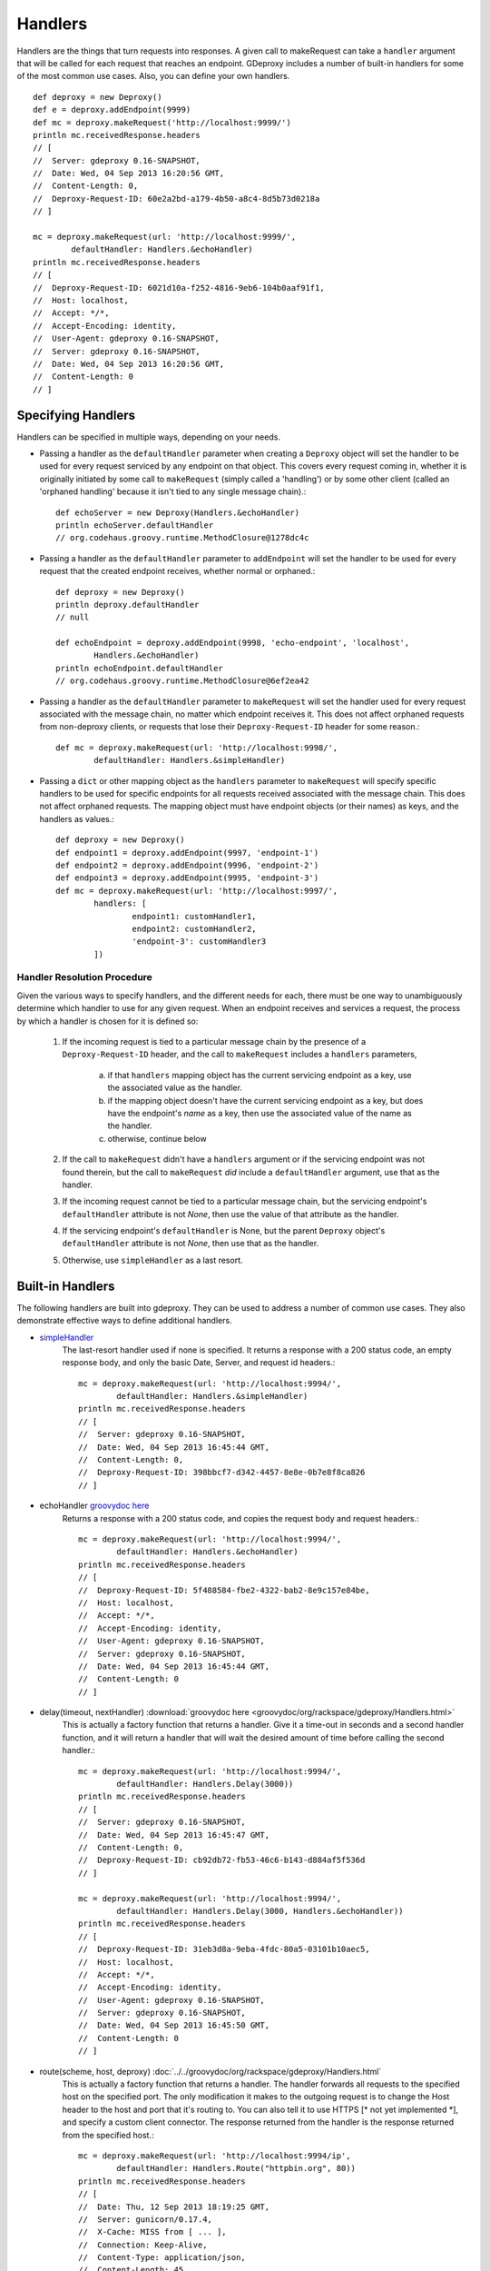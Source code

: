 ==========
 Handlers
==========

Handlers are the things that turn requests into responses. A given call to
makeRequest can take a ``handler`` argument that will be called for each
request that reaches an endpoint. GDeproxy includes a number of built-in
handlers for some of the most common use cases. Also, you can define your own
handlers.
::

    def deproxy = new Deproxy()
    def e = deproxy.addEndpoint(9999)
    def mc = deproxy.makeRequest('http://localhost:9999/')
    println mc.receivedResponse.headers
    // [
    //  Server: gdeproxy 0.16-SNAPSHOT,
    //  Date: Wed, 04 Sep 2013 16:20:56 GMT,
    //  Content-Length: 0,
    //  Deproxy-Request-ID: 60e2a2bd-a179-4b50-a8c4-8d5b73d0218a
    // ]

    mc = deproxy.makeRequest(url: 'http://localhost:9999/',
            defaultHandler: Handlers.&echoHandler)
    println mc.receivedResponse.headers
    // [
    //  Deproxy-Request-ID: 6021d10a-f252-4816-9eb6-104b0aaf91f1,
    //  Host: localhost,
    //  Accept: */*,
    //  Accept-Encoding: identity,
    //  User-Agent: gdeproxy 0.16-SNAPSHOT,
    //  Server: gdeproxy 0.16-SNAPSHOT,
    //  Date: Wed, 04 Sep 2013 16:20:56 GMT,
    //  Content-Length: 0
    // ]


Specifying Handlers
===================

Handlers can be specified in multiple ways, depending on your needs.

- Passing a handler as the ``defaultHandler`` parameter when creating a
  ``Deproxy`` object will set the handler to be used for every request serviced
  by any endpoint on that object. This covers every request coming in, whether
  it is originally initiated by some call to ``makeRequest`` (simply called a
  'handling') or by some other client (called an 'orphaned handling' because it
  isn't tied to any single message chain).::

    def echoServer = new Deproxy(Handlers.&echoHandler)
    println echoServer.defaultHandler
    // org.codehaus.groovy.runtime.MethodClosure@1278dc4c

- Passing a handler as the ``defaultHandler`` parameter to ``addEndpoint``
  will set the handler to be used for every request that the created endpoint
  receives, whether normal or orphaned.::

    def deproxy = new Deproxy()
    println deproxy.defaultHandler
    // null

    def echoEndpoint = deproxy.addEndpoint(9998, 'echo-endpoint', 'localhost',
            Handlers.&echoHandler)
    println echoEndpoint.defaultHandler
    // org.codehaus.groovy.runtime.MethodClosure@6ef2ea42

- Passing a handler as the ``defaultHandler`` parameter to ``makeRequest``
  will set the handler used for every request associated with the message
  chain, no matter which endpoint receives it. This does not affect orphaned
  requests from non-deproxy clients, or requests that lose their
  ``Deproxy-Request-ID`` header for some reason.::

    def mc = deproxy.makeRequest(url: 'http://localhost:9998/',
            defaultHandler: Handlers.&simpleHandler)

- Passing a ``dict`` or other mapping object as the ``handlers`` parameter to
  ``makeRequest`` will specify specific handlers to be used for specific
  endpoints for all requests received associated with the message chain. This
  does not affect orphaned requests. The mapping object must have endpoint
  objects (or their names) as keys, and the handlers as values.::

    def deproxy = new Deproxy()
    def endpoint1 = deproxy.addEndpoint(9997, 'endpoint-1')
    def endpoint2 = deproxy.addEndpoint(9996, 'endpoint-2')
    def endpoint3 = deproxy.addEndpoint(9995, 'endpoint-3')
    def mc = deproxy.makeRequest(url: 'http://localhost:9997/',
            handlers: [
                    endpoint1: customHandler1,
                    endpoint2: customHandler2,
                    'endpoint-3': customHandler3
            ])


Handler Resolution Procedure
----------------------------

Given the various ways to specify handlers, and the different needs for each,
there must be one way to unambiguously determine which handler to use for any
given request. When an endpoint receives and services a request, the process by
which a handler is chosen for it is defined so:

    1. If the incoming request is tied to a particular message chain by the
       presence of a ``Deproxy-Request-ID`` header, and the call to
       ``makeRequest`` includes a ``handlers`` parameters,

        a. if that ``handlers`` mapping object has the current servicing
           endpoint as a key, use the associated value as the handler.
        b. if the mapping object doesn't have the current servicing endpoint as
           a key, but does have the endpoint's *name* as a key, then use the
           associated value of the name as the handler.
        c. otherwise, continue below

    2. If the call to ``makeRequest`` didn't have a ``handlers`` argument or
       if the servicing endpoint was not found therein, but the call to
       ``makeRequest`` *did* include a ``defaultHandler`` argument, use that
       as the handler.

    3. If the incoming request cannot be tied to a particular message chain,
       but the servicing endpoint's ``defaultHandler`` attribute is not
       `None`, then use the value of that attribute as the handler.

    4. If the servicing endpoint's ``defaultHandler`` is None, but the parent
       ``Deproxy`` object's ``defaultHandler`` attribute is not `None`, then
       use that as the handler.

    5. Otherwise, use ``simpleHandler`` as a last resort.


Built-in Handlers
=================

The following handlers are built into gdeproxy. They can be used to address a
number of common use cases. They also demonstrate effective ways to define
additional handlers.

- `simpleHandler <_static/groovydoc/org/rackspace/gdeproxy/Handlers.html>`_
    The last-resort handler used if none is specified. It returns a response
    with a 200 status code, an empty response body, and only the basic Date,
    Server, and request id headers.::

        mc = deproxy.makeRequest(url: 'http://localhost:9994/',
                defaultHandler: Handlers.&simpleHandler)
        println mc.receivedResponse.headers
        // [
        //  Server: gdeproxy 0.16-SNAPSHOT,
        //  Date: Wed, 04 Sep 2013 16:45:44 GMT,
        //  Content-Length: 0,
        //  Deproxy-Request-ID: 398bbcf7-d342-4457-8e8e-0b7e8f8ca826
        // ]

- echoHandler `groovydoc here <../../groovydoc/org/rackspace/gdeproxy/Handlers.html>`_
    Returns a response with a 200 status code, and copies the request body and
    request headers.::

        mc = deproxy.makeRequest(url: 'http://localhost:9994/',
                defaultHandler: Handlers.&echoHandler)
        println mc.receivedResponse.headers
        // [
        //  Deproxy-Request-ID: 5f488584-fbe2-4322-bab2-8e9c157e84be,
        //  Host: localhost,
        //  Accept: */*,
        //  Accept-Encoding: identity,
        //  User-Agent: gdeproxy 0.16-SNAPSHOT,
        //  Server: gdeproxy 0.16-SNAPSHOT,
        //  Date: Wed, 04 Sep 2013 16:45:44 GMT,
        //  Content-Length: 0
        // ]

- delay(timeout, nextHandler) :download:`groovydoc here <groovydoc/org/rackspace/gdeproxy/Handlers.html>`
    This is actually a factory function that returns a handler. Give it a
    time-out in seconds and a second handler function, and it will return a
    handler that will wait the desired amount of time before calling the second
    handler.::

        mc = deproxy.makeRequest(url: 'http://localhost:9994/',
                defaultHandler: Handlers.Delay(3000))
        println mc.receivedResponse.headers
        // [
        //  Server: gdeproxy 0.16-SNAPSHOT,
        //  Date: Wed, 04 Sep 2013 16:45:47 GMT,
        //  Content-Length: 0,
        //  Deproxy-Request-ID: cb92db72-fb53-46c6-b143-d884af5f536d
        // ]

        mc = deproxy.makeRequest(url: 'http://localhost:9994/',
                defaultHandler: Handlers.Delay(3000, Handlers.&echoHandler))
        println mc.receivedResponse.headers
        // [
        //  Deproxy-Request-ID: 31eb3d8a-9eba-4fdc-80a5-03101b10aec5,
        //  Host: localhost,
        //  Accept: */*,
        //  Accept-Encoding: identity,
        //  User-Agent: gdeproxy 0.16-SNAPSHOT,
        //  Server: gdeproxy 0.16-SNAPSHOT,
        //  Date: Wed, 04 Sep 2013 16:45:50 GMT,
        //  Content-Length: 0
        // ]

- route(scheme, host, deproxy) :doc:`../../groovydoc/org/rackspace/gdeproxy/Handlers.html`
    This is actually a factory function that returns a handler. The handler
    forwards all requests to the specified host on the specified port. The
    only modification it makes to the outgoing request is to change the
    Host header to the host and port that it's routing to. You can also tell
    it to use HTTPS [* not yet implemented *], and specify a custom client
    connector. The response returned from the handler is the response returned
    from the specified host.::

        mc = deproxy.makeRequest(url: 'http://localhost:9994/ip',
                defaultHandler: Handlers.Route("httpbin.org", 80))
        println mc.receivedResponse.headers
        // [
        //  Date: Thu, 12 Sep 2013 18:19:25 GMT,
        //  Server: gunicorn/0.17.4,
        //  X-Cache: MISS from [ ... ],
        //  Connection: Keep-Alive,
        //  Content-Type: application/json,
        //  Content-Length: 45,
        //  Access-Control-Allow-Origin: *,
        //  Deproxy-Request-ID: 6c5b0741-87dc-456b-ae2f-87201efcf6e3
        // ]


Custom Handlers
===============

You can define your own handlers and pass them as the ``handler`` parameter to
makeRequest. Any method or closure that accepts a request parameter and
returns a ``Response`` object will do. Methods can be instance or static.
Closures can be stored or inline.
::


    def customHandler(request) {
        return new Response(606, 'Spoiler', null, 'Snape Kills Dumbledore')
    }

    // ...


    def mc = deproxy.makeRequest(url: "http://localhost:9999",
            defaultHandler: this.&customHandler)
    println mc.receivedResponse
    // Response(
    //  code=606,
    //  message=Spoiler,
    //  headers=[
    //      Server: gdeproxy 0.16-SNAPSHOT,
    //      Date: Wed, 04 Sep 2013 17:00:19 GMT,
    //      Content-Length: 22,
    //      Content-Type: text/plain,
    //      Deproxy-Request-ID: fe2f9d2d-ec03-4b7e-b0b2-19f35c5b6df8],
    //  body=Snape Kills Dumbledore
    // )


    mc = deproxy.makeRequest(url: "http://localhost:9999",
            defaultHandler: { request ->
                return new Response(
                        607,
                        "Something Else",
                        ['Custom-Header': 'Value'],
                        "Some other body")
            })
    println mc.receivedResponse
    // Response(
    //  code=607,
    //  message=Something Else,
    //  headers=[
    //      Custom-Header: Value,
    //      Server: gdeproxy 0.16-SNAPSHOT,
    //      Date: Wed, 04 Sep 2013 17:00:19 GMT,
    //      Content-Length: 15,
    //      Content-Type: text/plain,
    //      Deproxy-Request-ID: 8d46b115-d7ec-4505-b5ba-dc61c60a0518],
    //  body=Some other body
    // )


Handler Context
========================

If you define a handler with two parameters, then second will be given a
HandlerContext object, which has fields used for giving directives back to
the endpoint about how the Response should be sent. For example, you could
set the sendDefaultResponseHeaders field to false, to tell the endpoint not
to add default response headers to the response.::

    def customHandler = { request, context ->

        context.sendDefaultResponseHeaders = false

        return new Response(503, "Something went wrong", null,
                "Something went wrong in the server\n" +
                        "and it didn't return correct headers!'")
    }
    def mc = deproxy.makeRequest(url: 'http://localhost:9999/',
            defaultHandler: customHandler)
    println mc.receivedResponse
    // Response(
    //  code=503,
    //  message=Something went wrong,
    //  headers=[
    //      Deproxy-Request-ID: f3ee8e35-66c1-4b7f-a0be-1b64e94615e6],
    //  body=
    // )

Additionally, you can set the usedChunkedTransferEncoding field to true, to
tell the endpoint to use chunked transfer coding to send the body to the
recipient in chunks.


Default Response Headers
========================

By default, an endpoint will add a number of headers on all out-bound
responses. This behavior can be turned off in custom handlers by setting the
HandlerContext's sendDefaultResponseHeaders field to false (it is true by
default). This can be useful for testing how a proxy responds to a
misbehaving origin server. Each of the following headers is added if it has
not already been explicitly added by the hadnler, and subject to certain
conditions (e.g., presence of a response body):

- Server
    The identifying information of the server software, "gdeproxy" followed
    by the version number.

- Date
    The date and time at which the response was returned by the handler, in
    RFC 1123 format.

- Content-Type
    If the response contains a body, then the endpoint will try to guess. If
    the body is of type String, then it will add a Content-Type header with a
    value of "text/plain". If the body is of type byte[], it will use a value
    of "application/octet-stream". If the response does not contain a body,
    then this header will not be added.

- Transfer-Encoding
    If the response has a body, and the usedChunkedTransferEncoding field is
    true, this header will have a value of "chunked". If it has a body but
    usedChunkedTransferEncoding is false, the header will have a value of
    "identity". If there is no body, then this header will not be added.

- Content-Length
    If the response has a body, and the usedChunkedTransferEncoding field is
    false, then this header will have a value equal to the decimal count of
    octets in the body. If the body is a String, then the length is the number
    of bytes after encoding as ASCII. If the body is of type byte[], then the
    length is just the number of bytes in the array. If the response has a
    body, but usedChunkedTransferEncoding is true, then this field is not
    added. If the response does not have a body, then this header will be
    added with a value of "0".

Note: If the response has a body, and sendDefaultResponseHeaders is set to
false, and the handler doesn't explicitly set the Transfer-Encoding header or
the Content-Length header, then the client/proxy may not be able to correctly
read the response body.
